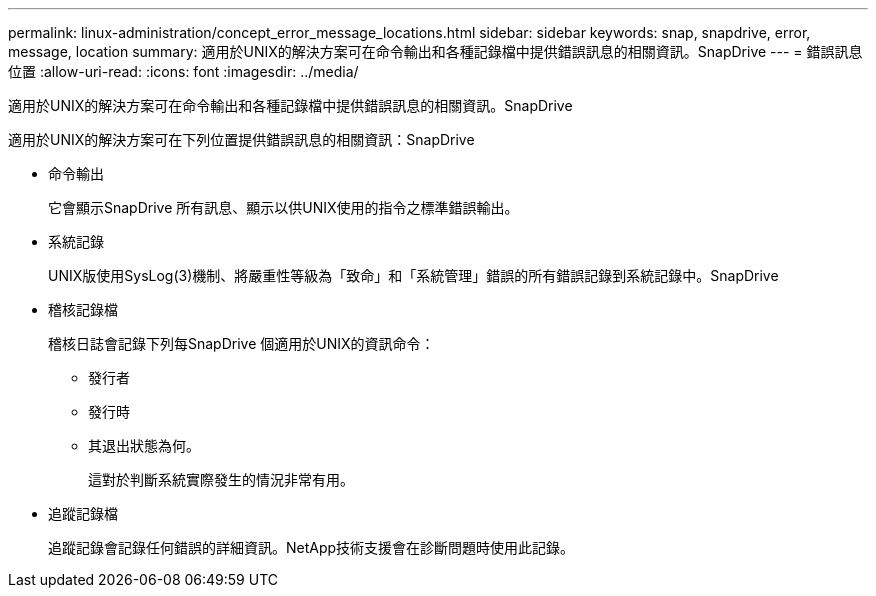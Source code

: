 ---
permalink: linux-administration/concept_error_message_locations.html 
sidebar: sidebar 
keywords: snap, snapdrive, error, message, location 
summary: 適用於UNIX的解決方案可在命令輸出和各種記錄檔中提供錯誤訊息的相關資訊。SnapDrive 
---
= 錯誤訊息位置
:allow-uri-read: 
:icons: font
:imagesdir: ../media/


[role="lead"]
適用於UNIX的解決方案可在命令輸出和各種記錄檔中提供錯誤訊息的相關資訊。SnapDrive

適用於UNIX的解決方案可在下列位置提供錯誤訊息的相關資訊：SnapDrive

* 命令輸出
+
它會顯示SnapDrive 所有訊息、顯示以供UNIX使用的指令之標準錯誤輸出。

* 系統記錄
+
UNIX版使用SysLog(3)機制、將嚴重性等級為「致命」和「系統管理」錯誤的所有錯誤記錄到系統記錄中。SnapDrive

* 稽核記錄檔
+
稽核日誌會記錄下列每SnapDrive 個適用於UNIX的資訊命令：

+
** 發行者
** 發行時
** 其退出狀態為何。
+
這對於判斷系統實際發生的情況非常有用。



* 追蹤記錄檔
+
追蹤記錄會記錄任何錯誤的詳細資訊。NetApp技術支援會在診斷問題時使用此記錄。


